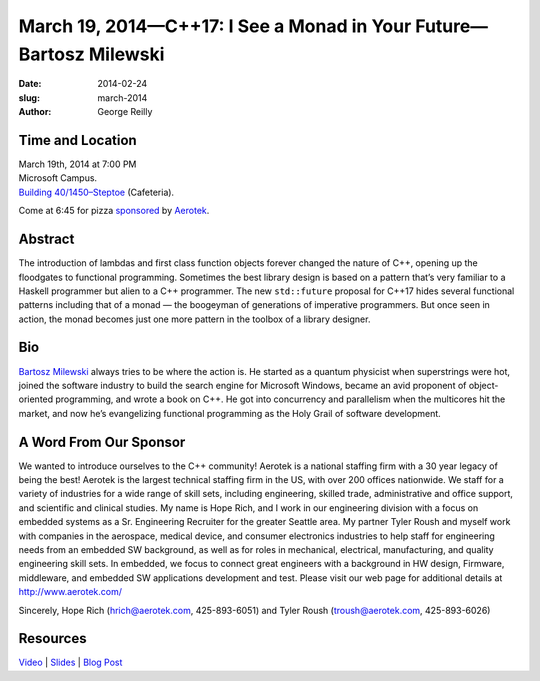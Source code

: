 March 19, 2014—C++17: I See a Monad in Your Future—Bartosz Milewski
###################################################################

:date: 2014-02-24
:slug: march-2014
:author: George Reilly


Time and Location
~~~~~~~~~~~~~~~~~

| March 19th, 2014 at 7:00 PM
| Microsoft Campus.
| `Building 40/1450–Steptoe <http://www.bing.com/maps/?v=2&where1=Microsoft+Building+40>`_
  (Cafeteria).

Come at 6:45 for pizza
`sponsored <|filename|/about/sponsors-howto.rst>`_ by
`Aerotek <http://www.aerotek.com/>`_.


Abstract
~~~~~~~~

The introduction of lambdas and first class function objects
forever changed the nature of C++,
opening up the floodgates to functional programming.
Sometimes the best library design is based
on a pattern that’s very familiar to a Haskell programmer
but alien to a C++ programmer.
The new ``std::future`` proposal for C++17
hides several functional patterns
including that of a monad —
the boogeyman of generations of imperative programmers.
But once seen in action,
the monad becomes just one more pattern in the toolbox of a library designer.


Bio
~~~

`Bartosz Milewski <http://bartoszmilewski.com/>`_ always tries to be where the action is.
He started as a quantum physicist when superstrings were hot,
joined the software industry to build the search engine for Microsoft Windows,
became an avid proponent of object-oriented programming,
and wrote a book on C++.
He got into concurrency and parallelism when the multicores hit the market,
and now he’s evangelizing functional programming as the Holy Grail of software development.  


A Word From Our Sponsor
~~~~~~~~~~~~~~~~~~~~~~~

We wanted to introduce ourselves to the C++ community!
Aerotek is a national staffing firm with a 30 year legacy of being the best!
Aerotek is the largest technical staffing firm in the US,
with over 200 offices nationwide.
We staff for a variety of industries for a wide range of skill sets,
including engineering, skilled trade, administrative and office support,
and scientific and clinical studies.
My name is Hope Rich,
and I work in our engineering division with a focus on embedded systems
as a Sr. Engineering Recruiter for the greater Seattle area.
My partner Tyler Roush and myself work with companies
in the aerospace, medical device, and consumer electronics industries
to help staff for engineering needs from an embedded SW background,
as well as for roles in mechanical, electrical, manufacturing,
and quality engineering skill sets.
In embedded, we focus to connect great engineers
with a background in HW design, Firmware, middleware,
and embedded SW applications development and test.
Please visit our web page for additional details at http://www.aerotek.com/

Sincerely, Hope Rich (hrich@aerotek.com, 425-893-6051)
and Tyler Roush (troush@aerotek.com, 425-893-6026)


Resources
~~~~~~~~~

`Video <http://www.youtube.com/watch?v=BFnhhPehpKw>`_ |
`Slides </talks/2014/ISeeAMonadInYourFuture.pptx>`_ |
`Blog Post <http://bartoszmilewski.com/2014/02/26/c17-i-see-a-monad-in-your-future/>`_
